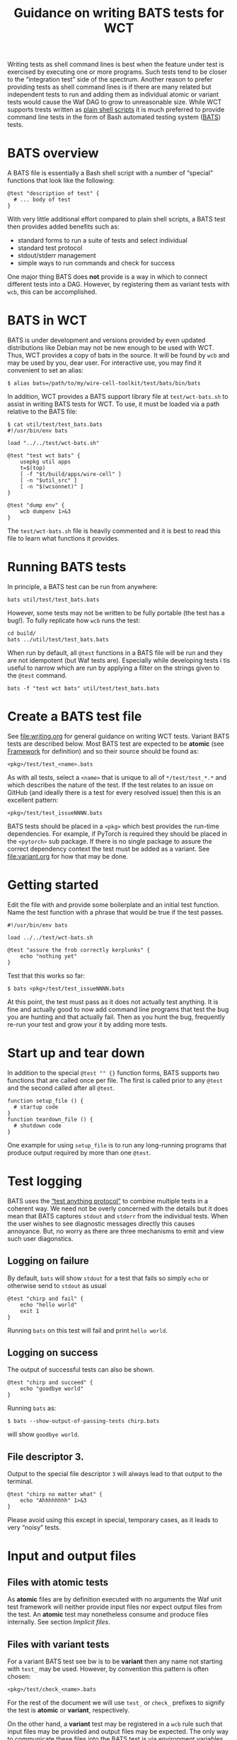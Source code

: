 #+title: Guidance on writing BATS tests for WCT
#+latex_header: \usepackage[margin=1in]{geometry}
#+options: ':t toc:t

Writing tests as shell command lines is best when the feature under test is exercised by executing one or more programs.  Such tests tend to be closer to the "integration test" side of the spectrum.  Another reason to prefer providing tests as shell command lines is if there are many related but independent tests to run and adding them as individual atomic or variant tests would cause the Waf DAG to grow to unreasonable size.  While WCT supports trests written as [[file:shell.org][plain shell scripts]] it is much preferred to provide command line tests in the form of Bash automated testing system ([[https://bats-core.readthedocs.io/][BATS]]) tests.

* BATS overview

A BATS file is essentially a Bash shell script with a number of "special" functions that look like the following:

#+begin_example
@test "description of test" {
  # ... body of test
}  
#+end_example

With very little additional effort compared to plain shell scripts, a BATS test then provides added benefits such as:

- standard forms to run a suite of tests and select individual
- standard test protocol
- stdout/stderr management
- simple ways to run commands and check for success

One major thing BATS does *not* provide is a way in which to connect different tests into a DAG.  However, by registering them as variant tests with ~wcb~, this can be accomplished.

* BATS in WCT

BATS is under development and versions provided by even updated distributions like Debian may not be new enough to be used with WCT.  Thus, WCT provides a copy of bats in the source.  It will be found by ~wcb~ and may be used by you, dear user.  For interactive use, you may find it convenient to set an alias:

#+begin_example
  $ alias bats=/path/to/my/wire-cell-toolkit/test/bats/bin/bats
#+end_example
In addition, WCT provides a BATS support library file at ~test/wct-bats.sh~ to assist in writing BATS tests for WCT.  To use, it must be loaded via a path relative to the BATS file:

#+begin_example
  $ cat util/test/test_bats.bats
  #!/usr/bin/env bats
  
  load "../../test/wct-bats.sh"
  
  @test "test wct bats" {
      usepkg util apps
      t=$(top)
      [ -f "$t/build/apps/wire-cell" ] 
      [ -n "$util_src" ]
      [ -n "$(wcsonnet)" ] 
  }
  
  @test "dump env" {
      wcb dumpenv 1>&3
  }
#+end_example
The ~test/wct-bats.sh~ file is heavily commented and it is best to read this file to learn what functions it provides. 

* Running BATS tests

In principle, a BATS test can be run from anywhere:

#+begin_example
bats util/test/test_bats.bats
#+end_example
However, some tests may not be written to be fully portable (the test has a bug!).  To fully replicate how ~wcb~ runs the test:

#+begin_example
cd build/
bats ../util/test/test_bats.bats
#+end_example
When run by default, all ~@test~ functions in a BATS file will be run and they are not idempotent (but Waf tests are).  Especially while developing tests i tis useful to narrow which are run by applying a filter on the strings given to the ~@test~ command.

#+begin_example
bats -f "test wct bats" util/test/test_bats.bats
#+end_example

* Create a BATS test file

See [[file:writing.org]] for general guidance on writing WCT tests.  
Variant BATS tests are described below.  Most BATS test are expected to be *atomic* (see [[file:framework.org][Framework]] for definition) and so their source should be found as:

#+begin_example
<pkg>/test/test_<name>.bats
#+end_example
As with all tests, select a ~<name>~ that is unique to all of ~*/test/test_*.*~ and which describes the nature of the test.  If the test relates to an issue on GitHub (and ideally there is a test for every resolved issue) then this is an excellent pattern:

#+begin_example
<pkg>/test/test_issueNNNN.bats
#+end_example

BATS tests should be placed in a ~<pkg>~ which best provides the run-time dependencies.  For example, if PyTorch is required they should be placed in the ~<pytorch>~ sub package.  If there is no single package to assure the correct dependency context the test must be added as a variant.  See [[file:variant.org]] for how that may be done.

* Getting started

Edit the file with and provide some boilerplate and an initial test function.  Name the test function with a phrase that would be true if the test passes.

#+begin_example
  #!/usr/bin/env bats
  
  load ../../test/wct-bats.sh
  
  @test "assure the frob correctly kerplunks" {
      echo "nothing yet"
  }
#+end_example

Test that this works so far:

#+begin_example
  $ bats <pkg>/test/test_issueNNNN.bats
#+end_example

At this point, the test must pass as it does not actually test anything.  It is fine and actually good to now add command line programs that test the bug you are hunting and that actually fail.  Then as you hunt the bug,  frequently re-run your test and grow your it by adding more tests.

* Start up and tear down

In addition to the special ~@test "" {}~ function forms, BATS supports two functions that are called once per file.  The first is called prior to any ~@test~ and the second called after all ~@test~.

#+begin_example
function setup_file () {
  # startup code
}
function teardown_file () {
  # shutdown code
}
#+end_example
One example for using ~setup_file~ is to run any long-running programs that produce output required by more than one ~@test~.

* Test logging

BATS uses the [[https://testanything.org/]["test anything protocol"]] to combine multiple tests in a coherent way.  We need not be overly concerned with the details but it does mean that BATS captures ~stdout~ and ~stderr~ from the individual tests.  When the user wishes to see diagnostic messages directly this causes annoyance.  But, no worry as there are three mechanisms to emit and view such user diagonstics.

** Logging on failure

By default, ~bats~ will show ~stdout~ for a test that fails so simply ~echo~ or otherwise send to ~stdout~ as usual

#+begin_example
  @test "chirp and fail" {
      echo "hello world"
      exit 1
  }
#+end_example
Running ~bats~ on this test will fail and print ~hello world~.

** Logging on success

The output of successful tests can also be shown.

#+begin_example
  @test "chirp and succeed" {
      echo "goodbye world"
  }
#+end_example
Running ~bats~ as:

#+begin_example
  $ bats --show-output-of-passing-tests chirp.bats
#+end_example
will show ~goodbye world~.

** File descriptor 3.

Output to the special file descriptor ~3~ will always lead to that output to the terminal.  

#+begin_example
  @test "chirp no matter what" {
      echo "Ahhhhhhhh" 1>&3
  }
#+end_example
Please avoid using this except in special, temporary cases, as it leads to very "noisy" tests.

* Input and output files

** Files with atomic tests

As *atomic* files are by definition executed with no arguments the Waf unit test framework will neither provide input files nor expect output files from the test.  An *atomic* test may nonetheless consume and produce files internally.  See section [[Implicit files]]. 

** Files with variant tests


For a variant BATS test see bw is to be *variant* then any name not starting with ~test_~ may be used.  However, by convention this pattern is often chosen:

#+begin_example
<pkg>/test/check_<name>.bats
#+end_example

For the rest of the document we will use ~test_~ or ~check_~ prefixes to signify the test is  *atomic* or *variant*, respectively.


On the other hand, a *variant* test may be registered in a ~wcb~ rule such that input files may be provided and output files may be expected.  The only way to communicate these files into the BATS test is via environment variables.

See the file [[file:../wscript_build]] and note:

- We convert files into Waf nodes to better share them between two rules.
- We define a rule named ~check_batsio~ with a command line build from the Waf arrays ~SRC~ and ~TGT~ that correspond to the arrays given by the ~source~ and ~target~ arguments, holding our nodes.
- We invent ~WCTEST_*~ environment variables to pass the absolute path to the files.
- We give the ~.bats~ script itself as an element in the ~source~ array so that it is a dependency in running the test.

The BATS test itself is in [[file:../test/check_batsio.bats]].  Note these aspects of its code:

- We have the values of ~WCTEST_*~ variables to learn what input we consume and output to produce.
- We do various sanity tests using bash's ~[[ ... ]]~.  Had any failed, the test would fail.
- The production of the output file is done with a simple ~cp~.  Had this test *failed* to produce output then the Waf unit test would notice the failure.

** Implicit files

An *atomic* and a *variant* test may implicitly attempt to consume and produce files internally.  These files will not be visible to ~wcb~ and so can not be used to form dependencies to other Waf tasks.

The ~wct-bats.sh~ library provides some functions that will help test functions work with files.

#+begin_example
  local path="$(download_file <url> [<target>])"
#+end_example
This function will attempt to download the file at the URL to a cache under ~build/~ and return the absolute path to the downloaded file.  By default the file will be named as the basename of the URL unless ~<target>~ is given.

#+begin_example
  local path="$(resolve_file <filename>)"
#+end_example
This function will attempt to locate and return the absolute path for a filename.  It search current directory, the downloads cache, the ~test/data/~ directory and then checks ~WIRECELL_PATH~ and a special ~WIRECELL_TEST_DATA_PATH~.

** Temporary files

Every BATS run, file and test is given a temporary directory to hold any intermediate files.

- ~$BATS_RUN_TMPDIR~ :: a base directory for one run of the ~bats~ command
- ~$BATS_FILE_TMPDIR~ :: a directory for use at file level
- ~$BATS_TEST_TMPDIR~ :: a directory for use by each test

Typically, only the last used.  The ~wct-bats.sh~ library provides some helpers to work with temporary areas:

#+begin_example
  local here=$(cd_tmp)   # move to BATS_TEST_TMPDIR
  # ...                  # do stuff in the temp area
  cd $here               # return to initial dir
#+end_example
It is not required to ~cd $here~ unless your test needs it.

By default ~bats~ will remove these files after a test.  When tests fail it can be useful to interrogate what was placed in the temporary directories:

#+begin_example
  $ bats --no-tempdir-cleanup path/to/test_foo.bats
#+end_example

The temporary directory that was used will be printed to the terminal. 

